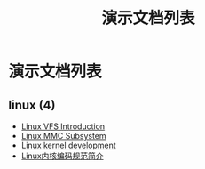 #+TITLE: 演示文档列表
#+OPTIONS: H:4 ^:nil toc:nil
#+LATEX_CLASS: latex-doc
#+PAGE_LAYOUT: body

* 演示文档列表

** linux (4)
- [[/slide/linux/linux-vfs-introduction.html][Linux VFS Introduction]]
- [[/slide/linux/linux-mmc-subsystem.html][Linux MMC Subsystem]]
- [[/slide/linux/linux-kernel-devel.html][Linux kernel development]]
- [[/slide/linux/linux-kernel-coding-style.html][Linux内核编码规范简介]]
